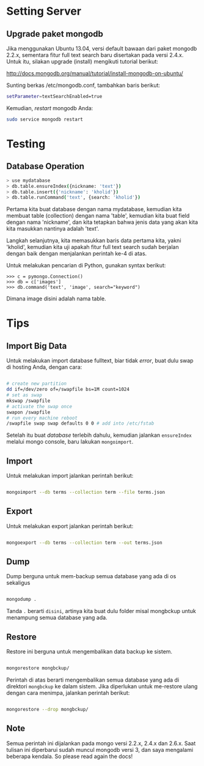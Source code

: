 * Setting Server
** Upgrade paket mongodb
   Jika menggunakan Ubuntu 13.04, versi default bawaan dari paket mongodb 
   2.2.x, sementara fitur full text search baru disertakan pada versi
   2.4.x. Untuk itu, silakan upgrade (install) mengikuti tutorial berikut:

   http://docs.mongodb.org/manual/tutorial/install-mongodb-on-ubuntu/

   Sunting berkas /etc/mongodb.conf, tambahkan baris berikut:

   #+BEGIN_SRC sh
   setParameter=textSearchEnabled=true
   #+END_SRC

   Kemudian, /restart/ mongodb Anda:

   #+BEGIN_SRC sh
     sudo service mongodb restart
   #+END_SRC

* Testing
** Database Operation
   #+BEGIN_SRC sh
   > use mydatabase
   > db.table.ensureIndex({nickname: 'text'})
   > db.table.insert({'nickname': 'kholid'})
   > db.table.runCommand('text', {search: 'kholid'})
   #+END_SRC
  
   Pertama kita buat database dengan nama mydatabase, kemudian kita membuat 
   table (collection) dengan nama 'table', kemudian kita buat field dengan 
   nama 'nickname', dan kita tetapkan bahwa jenis data yang akan kita
   kita masukkan nantinya adalah 'text'.

   Langkah selanjutnya, kita memasukkan baris data pertama kita, yakni
   'kholid', kemudian kita uji apakah fitur full text search sudah berjalan
   dengan baik dengan menjalankan perintah ke-4 di atas.
   
   Untuk melakukan pencarian di Python, gunakan syntax berikut:
   #+BEGIN_SRC sh     >>> import pymongo
     >>> c = pymongo.Connection()
     >>> db = c['images']
     >>> db.command('text', 'image', search="keyword")   
   #+END_SRC

   Dimana image disini adalah nama table.
* Tips
** Import Big Data
   Untuk melakukan import database fulltext, biar tidak /error/, buat dulu
   swap di hosting Anda, dengan cara:

  #+BEGIN_SRC sh
    
    # create new partition
    dd if=/dev/zero of=/swapfile bs=1M count=1024
    # set as swap
    mkswap /swapfile
    # activate the swap once
    swapon /swapfile
    # run every machine reboot
    /swapfile swap swap defaults 0 0 # add into /etc/fstab
    
  #+END_SRC

   Setelah itu buat /database/ terlebih dahulu, kemudian jalankan 
   =ensureIndex= melalui mongo console, baru lakukan =mongoimport=.
** Import
   Untuk melakukan import jalankan perintah berikut:
   #+BEGIN_SRC sh
     
     mongoimport --db terms --collection term --file terms.json
     
   #+END_SRC
** Export
   Untuk melakukan export jalankan perintah berikut:
   #+BEGIN_SRC sh
     
     mongoexport --db terms --collection term --out terms.json
     
   #+END_SRC
** Dump
   Dump berguna untuk mem-backup semua database yang ada di os sekaligus
   #+BEGIN_SRC sh
   
      mongodump .
      
   #+END_SRC
   Tanda =.= berarti =disini=, artinya kita buat dulu folder misal mongbckup untuk menampung semua database
   yang ada.
** Restore
   Restore ini berguna untuk mengembalikan data backup ke sistem.
   #+BEGIN_SRC sh
   
      mongorestore mongbckup/
      
   #+END_SRC
   Perintah di atas berarti mengembalikan semua database yang ada di direktori =mongbckup= ke dalam sistem.
   Jika diperlukan untuk me-restore ulang dengan cara menimpa, jalankan perintah berikut:
   #+BEGIN_SRC sh
   
      mongorestore --drop mongbckup/
      
   #+END_SRC
   
** Note
Semua perintah ini dijalankan pada mongo versi 2.2.x, 2.4.x dan 2.6.x. Saat tulisan ini diperbarui sudah muncul
mongodb versi 3, dan saya mengalami beberapa kendala. So please read again the docs!

